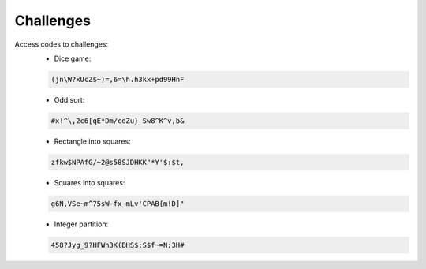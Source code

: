 Challenges
==========


Access codes to challenges:
    - Dice game:

    .. code-block:: text
        
        (jn\W?xUcZ$~)=,6=\h.h3kx+pd99HnF

    - Odd sort:

    .. code-block:: text
        
        #x!^\,2c6[qE*Dm/cdZu}_Sw8^K^v,b&

    - Rectangle into squares:

    .. code-block:: text   

        zfkw$NPAfG/~2@s58SJDHKK"*Y'$:$t,

    - Squares into squares:

    .. code-block:: text

        g6N,VSe~m^75sW-fx-mLv'CPAB{m!D]"

    - Integer partition:

    .. code-block:: text
        
        458?Jyg_9?HFWn3K(BHS$:S$f~=N;3H#

